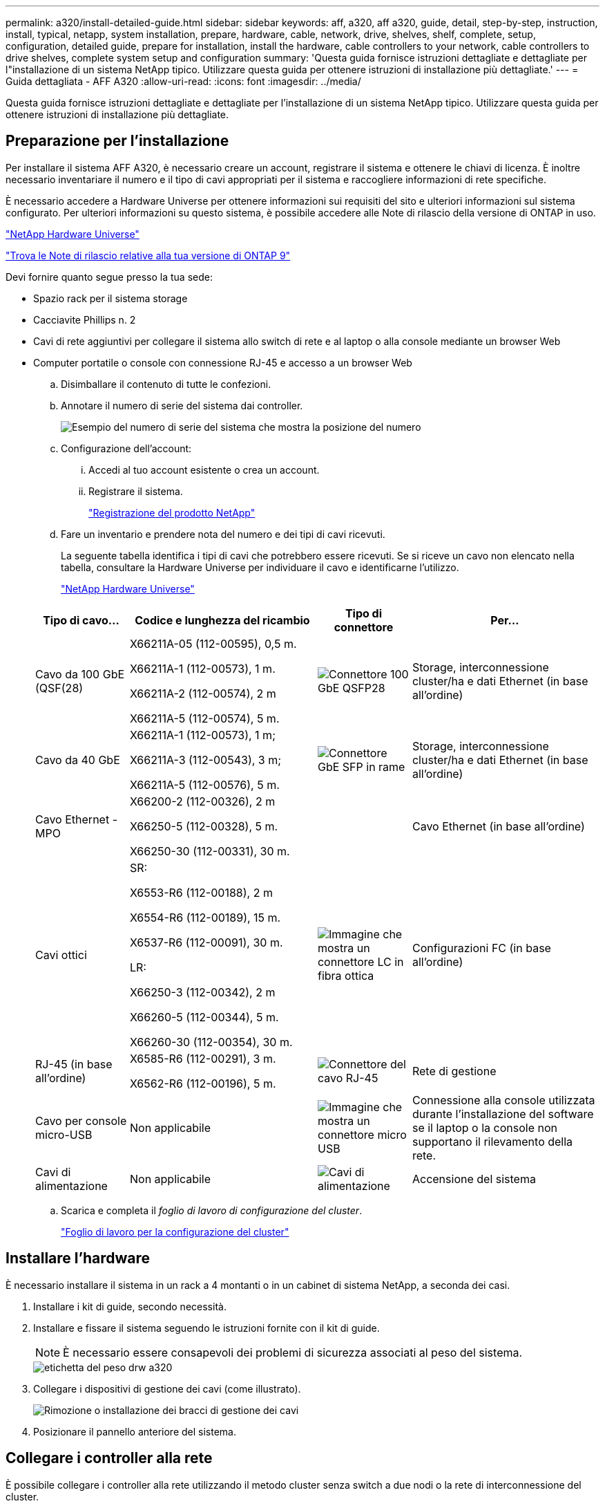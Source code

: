 ---
permalink: a320/install-detailed-guide.html 
sidebar: sidebar 
keywords: aff, a320, aff a320, guide, detail, step-by-step, instruction, install, typical, netapp, system installation, prepare, hardware, cable, network, drive, shelves, shelf, complete, setup, configuration, detailed guide, prepare for installation, install the hardware, cable controllers to your network, cable controllers to drive shelves, complete system setup and configuration 
summary: 'Questa guida fornisce istruzioni dettagliate e dettagliate per l"installazione di un sistema NetApp tipico. Utilizzare questa guida per ottenere istruzioni di installazione più dettagliate.' 
---
= Guida dettagliata - AFF A320
:allow-uri-read: 
:icons: font
:imagesdir: ../media/


[role="lead"]
Questa guida fornisce istruzioni dettagliate e dettagliate per l'installazione di un sistema NetApp tipico. Utilizzare questa guida per ottenere istruzioni di installazione più dettagliate.



== Preparazione per l'installazione

Per installare il sistema AFF A320, è necessario creare un account, registrare il sistema e ottenere le chiavi di licenza. È inoltre necessario inventariare il numero e il tipo di cavi appropriati per il sistema e raccogliere informazioni di rete specifiche.

È necessario accedere a Hardware Universe per ottenere informazioni sui requisiti del sito e ulteriori informazioni sul sistema configurato. Per ulteriori informazioni su questo sistema, è possibile accedere alle Note di rilascio della versione di ONTAP in uso.

https://hwu.netapp.com["NetApp Hardware Universe"]

http://mysupport.netapp.com/documentation/productlibrary/index.html?productID=62286["Trova le Note di rilascio relative alla tua versione di ONTAP 9"]

Devi fornire quanto segue presso la tua sede:

* Spazio rack per il sistema storage
* Cacciavite Phillips n. 2
* Cavi di rete aggiuntivi per collegare il sistema allo switch di rete e al laptop o alla console mediante un browser Web
* Computer portatile o console con connessione RJ-45 e accesso a un browser Web
+
.. Disimballare il contenuto di tutte le confezioni.
.. Annotare il numero di serie del sistema dai controller.
+
image::../media/drw_ssn_label.png[Esempio del numero di serie del sistema che mostra la posizione del numero]

.. Configurazione dell'account:
+
... Accedi al tuo account esistente o crea un account.
... Registrare il sistema.
+
https://mysupport.netapp.com/eservice/registerSNoAction.do?moduleName=RegisterMyProduct["Registrazione del prodotto NetApp"]



.. Fare un inventario e prendere nota del numero e dei tipi di cavi ricevuti.
+
La seguente tabella identifica i tipi di cavi che potrebbero essere ricevuti. Se si riceve un cavo non elencato nella tabella, consultare la Hardware Universe per individuare il cavo e identificarne l'utilizzo.

+
https://hwu.netapp.com["NetApp Hardware Universe"]

+
[cols="1,2,1,2"]
|===
| Tipo di cavo... | Codice e lunghezza del ricambio | Tipo di connettore | Per... 


 a| 
Cavo da 100 GbE (QSF(28)
 a| 
X66211A-05 (112-00595), 0,5 m.

X66211A-1 (112-00573), 1 m.

X66211A-2 (112-00574), 2 m

X66211A-5 (112-00574), 5 m.
 a| 
image:../media/oie_cable100_gbe_qsfp28.png["Connettore 100 GbE QSFP28"]
 a| 
Storage, interconnessione cluster/ha e dati Ethernet (in base all'ordine)



 a| 
Cavo da 40 GbE
 a| 
X66211A-1 (112-00573), 1 m;

X66211A-3 (112-00543), 3 m;

X66211A-5 (112-00576), 5 m.
 a| 
image:../media/oie_cable_sfp_gbe_copper.png["Connettore GbE SFP in rame"]
 a| 
Storage, interconnessione cluster/ha e dati Ethernet (in base all'ordine)



 a| 
Cavo Ethernet - MPO
 a| 
X66200-2 (112-00326), 2 m

X66250-5 (112-00328), 5 m.

X66250-30 (112-00331), 30 m.
 a| 
image:../media/oie_cable_etherned_mpo.png[""]
 a| 
Cavo Ethernet (in base all'ordine)



 a| 
Cavi ottici
 a| 
SR:

X6553-R6 (112-00188), 2 m

X6554-R6 (112-00189), 15 m.

X6537-R6 (112-00091), 30 m.

LR:

X66250-3 (112-00342), 2 m

X66260-5 (112-00344), 5 m.

X66260-30 (112-00354), 30 m.
 a| 
image:../media/oie_cable_fiber_lc_connector.png["Immagine che mostra un connettore LC in fibra ottica"]
 a| 
Configurazioni FC (in base all'ordine)



 a| 
RJ-45 (in base all'ordine)
 a| 
X6585-R6 (112-00291), 3 m.

X6562-R6 (112-00196), 5 m.
 a| 
image:../media/oie_cable_rj45.png["Connettore del cavo RJ-45"]
 a| 
Rete di gestione



 a| 
Cavo per console micro-USB
 a| 
Non applicabile
 a| 
image:../media/oie_cable_micro_usb.png["Immagine che mostra un connettore micro USB"]
 a| 
Connessione alla console utilizzata durante l'installazione del software se il laptop o la console non supportano il rilevamento della rete.



 a| 
Cavi di alimentazione
 a| 
Non applicabile
 a| 
image:../media/oie_cable_power.png["Cavi di alimentazione"]
 a| 
Accensione del sistema

|===
.. Scarica e completa il _foglio di lavoro di configurazione del cluster_.
+
https://library.netapp.com/ecm/ecm_download_file/ECMLP2839002["Foglio di lavoro per la configurazione del cluster"]







== Installare l'hardware

È necessario installare il sistema in un rack a 4 montanti o in un cabinet di sistema NetApp, a seconda dei casi.

. Installare i kit di guide, secondo necessità.
. Installare e fissare il sistema seguendo le istruzioni fornite con il kit di guide.
+

NOTE: È necessario essere consapevoli dei problemi di sicurezza associati al peso del sistema.

+
image::../media/drw_a320_weight_label.png[etichetta del peso drw a320]

. Collegare i dispositivi di gestione dei cavi (come illustrato).
+
image::../media/drw_a320_cable_management_arms.png[Rimozione o installazione dei bracci di gestione dei cavi]

. Posizionare il pannello anteriore del sistema.




== Collegare i controller alla rete

È possibile collegare i controller alla rete utilizzando il metodo cluster senza switch a due nodi o la rete di interconnessione del cluster.



=== Opzione 1: Collegare un cluster senza switch a due nodi

Le porte dati opzionali, le schede NIC opzionali e le porte di gestione dei moduli controller sono collegate agli switch. Le porte di interconnessione cluster/ha sono cablate su entrambi i moduli controller.

Per informazioni sulla connessione del sistema agli switch, contattare l'amministratore di rete.

Verificare che la freccia dell'illustrazione sia orientata correttamente con la linguetta di estrazione del connettore del cavo.

image::../media/oie_cable_pull_tab_up.png[Connettore per cavo con linguetta di estrazione sulla parte superiore]


NOTE: Quando si inserisce il connettore, si dovrebbe avvertire uno scatto in posizione; se non si sente uno scatto, rimuoverlo, ruotarlo e riprovare.

. È possibile utilizzare l'illustrazione o le istruzioni dettagliate per completare il cablaggio tra i controller e gli switch:
+
image::../media/drw_a320_tnsc_network_cabling_composite_animated_gif.png[gif animata composita di cablaggio di rete drw a320 tnsc]

+
[cols="1,2"]
|===
| Fase | Eseguire su ciascun modulo controller 


 a| 
image:../media/oie_legend_icon_1_lg.png["Fase 1"]
 a| 
Collegare tra loro le porte cluster/ha con il cavo da 100 GbE (QSFP28):

** da e0a e0a
** da e0d a e0dimage:../media/drw_a320_tnsc_cluster_ha_connection_step1a.png[""]




 a| 
image:../media/oie_legend_icon_2_o.png["Passaggio 2"]
 a| 
Se si utilizzano le porte integrate per una connessione di rete dati, collegare i cavi 100GbE o 40GbE agli switch di rete dati appropriati:

** e0g e e0himage:../media/drw_a320_onboard_data_connection_step2.png[""]




 a| 
image:../media/oie_legend_icon_3_dr.png["Passaggio 3"]
 a| 
Se si utilizzano schede NIC per connessioni Ethernet o FC, collegare le schede NIC agli switch appropriati:

image::../media/drw_a320_nic_connections_step3.png[connessioni niche drw a320, punto 3]



 a| 
image:../media/oie_legend_icon_4_lp.png["Passaggio 4"]
 a| 
Collegare le porte e0M agli switch della rete di gestione con i cavi RJ45.

image:../media/drw_a320_management_port_connection_step4.png[""]



 a| 
image:../media/oie_legend_icon_attn_symbol.png["Simbolo di attenzione"]
 a| 
NON collegare i cavi di alimentazione a questo punto.

|===
. Cablare lo storage: <<Cavi controller per gli shelf di dischi>>




=== Opzione 2: Cablaggio di un cluster con switch

Le porte dati opzionali, le schede NIC opzionali e le porte di gestione dei moduli controller sono collegate agli switch. Le porte di interconnessione cluster/ha sono cablate al cluster/switch ha.

Per informazioni sulla connessione del sistema agli switch, contattare l'amministratore di rete.

Verificare che la freccia dell'illustrazione sia orientata correttamente con la linguetta di estrazione del connettore del cavo.

image::../media/oie_cable_pull_tab_up.png[Connettore per cavo con linguetta di estrazione sulla parte superiore]


NOTE: Quando si inserisce il connettore, si dovrebbe avvertire uno scatto in posizione; se non si sente uno scatto, rimuoverlo, ruotarlo e riprovare.

. È possibile utilizzare l'illustrazione o le istruzioni dettagliate per completare il cablaggio tra i controller e gli switch:
+
image::../media/drw_a320_switched_network_cabling_composite_animated_GIF.png[GIF animato composito con cablaggio di rete con switch drw a320]

+
[cols="1,3"]
|===
| Fase | Eseguire su ciascun modulo controller 


 a| 
image:../media/oie_legend_icon_1_lg.png["Fase 1"]
 a| 
Collegare le porte cluster/ha allo switch cluster/ha con il cavo 100 GbE (QSFP28):

** E0a su entrambi i controller allo switch cluster/ha
** E0d su entrambi i controller allo switch cluster/haimage:../media/drw_a320_switched_cluster_ha_connection_step1b.png[""]




 a| 
image:../media/oie_legend_icon_2_o.png["Passaggio 2"]
 a| 
Se si utilizzano le porte integrate per una connessione di rete dati, collegare i cavi 100GbE o 40GbE agli switch di rete dati appropriati:

** e0g e e0himage:../media/drw_a320_onboard_data_connection_step2.png[""]




 a| 
image:../media/oie_legend_icon_3_dr.png["Passaggio 3"]
 a| 
Se si utilizzano schede NIC per connessioni Ethernet o FC, collegare le schede NIC agli switch appropriati:

image::../media/drw_a320_nic_connections_step3.png[connessioni niche drw a320, punto 3]



 a| 
image:../media/oie_legend_icon_4_lp.png["Passaggio 4"]
 a| 
Collegare le porte e0M agli switch della rete di gestione con i cavi RJ45.

image:../media/drw_a320_management_port_connection_step4.png[""]



 a| 
image:../media/oie_legend_icon_attn_symbol.png["Simbolo di attenzione"]
 a| 
NON collegare i cavi di alimentazione a questo punto.

|===
. Cablare lo storage: <<Cavi controller per gli shelf di dischi>>




== Cavi controller per gli shelf di dischi

È necessario collegare i controller agli shelf utilizzando le porte di storage integrate.



=== Opzione 1: Collegare i controller a un singolo shelf di dischi

È necessario collegare ciascun controller ai moduli NSM sullo shelf di dischi NS224.

Verificare che la freccia dell'illustrazione sia orientata correttamente con la linguetta di estrazione del connettore del cavo.

image::../media/oie_cable_pull_tab_up.png[Connettore per cavo con linguetta di estrazione sulla parte superiore]


NOTE: Quando si inserisce il connettore, si dovrebbe avvertire uno scatto in posizione; se non si sente uno scatto, rimuoverlo, ruotarlo e riprovare.

. È possibile utilizzare l'illustrazione o le istruzioni dettagliate per collegare i controller a un singolo shelf.
+
image::../media/drw_a320_single_shelf_connections_animated_gif.png[gif animata con collegamenti a shelf singolo drw a320]

+
[cols="1,3"]
|===
| Fase | Eseguire su ciascun modulo controller 


 a| 
image:../media/oie_legend_icon_1_mb.png["Numero di didascalia 1"]
 a| 
Collegare il controller a allo shelf image:../media/drw_a320_storage_cabling_controller_a_single_shelf.png[""]



 a| 
image:../media/oie_legend_icon_2_lo.png["Numero di didascalia 2"]
 a| 
Collegare il controller del cavo B allo shelf: image:../media/drw_a320_storage_cabling_controller_b_single_shelf.png[""]

|===
. Per completare la configurazione del sistema, vedere <<Completare la configurazione e l'installazione del sistema>>




=== Opzione 2: Collegare i controller a due shelf di dischi

È necessario collegare ciascun controller ai moduli NSM su entrambi gli shelf di dischi NS224.

Verificare che la freccia dell'illustrazione sia orientata correttamente con la linguetta di estrazione del connettore del cavo.

image::../media/oie_cable_pull_tab_up.png[Connettore per cavo con linguetta di estrazione sulla parte superiore]


NOTE: Quando si inserisce il connettore, si dovrebbe avvertire uno scatto in posizione; se non si sente uno scatto, rimuoverlo, ruotarlo e riprovare.

. È possibile utilizzare la seguente illustrazione o la procedura scritta per collegare i controller a due shelf di dischi.
+
image::../media/drw_a320_2_shevles_cabling_animated_gif.png[i 2 cavi del drw a320 sono animati gif]

+
[cols="1-3"]
|===
| Fase | Eseguire su ciascun modulo controller 


 a| 
image:../media/oie_legend_icon_1_mb.png["Numero di didascalia 1"]
 a| 
Collegare il controller dei cavi A agli shelf: image:../media/drw_a320_2_shelves_cabling_controller_a.png[""]



 a| 
image:../media/oie_legend_icon_2_lo.png["Numero di didascalia 2"]
 a| 
Collegare il controller dei cavi B agli shelf: image:../media/drw_a320_2_shelves_cabling_controller_b.png[""]

|===
. Per completare la configurazione del sistema, vedere <<Completare la configurazione e l'installazione del sistema>>




== Completare la configurazione e l'installazione del sistema

È possibile completare l'installazione e la configurazione del sistema utilizzando il rilevamento del cluster solo con una connessione allo switch e al laptop oppure collegandosi direttamente a un controller del sistema e quindi allo switch di gestione.



=== Opzione 1: Completamento della configurazione e della configurazione del sistema se è attivato il rilevamento della rete

Se sul laptop è attivata la funzione di rilevamento della rete, è possibile completare l'installazione e la configurazione del sistema utilizzando la funzione di rilevamento automatico del cluster.

. Collegare i cavi di alimentazione agli alimentatori del controller, quindi collegarli a fonti di alimentazione su diversi circuiti.
+
Il sistema inizia l'avvio. L'avvio iniziale può richiedere fino a otto minuti

. Assicurarsi che il rilevamento della rete sia attivato sul laptop.
+
Per ulteriori informazioni, consultare la guida in linea del portatile.

. Utilizzare la seguente animazione per collegare il laptop allo switch di gestione.
+
.Animazione - collegare il laptop allo switch di gestione
video::d61f983e-f911-4b76-8b3a-ab1b0066909b[panopto]
. Selezionare un'icona ONTAP elencata per scoprire:
+
image::../media/drw_autodiscovery_controler_select.png[Selezionare un'icona ONTAP]

+
.. Aprire file Explorer.
.. Fare clic su Network (rete) nel riquadro sinistro.
.. Fare clic con il pulsante destro del mouse e selezionare Aggiorna.
.. Fare doppio clic sull'icona ONTAP e accettare i certificati visualizzati sullo schermo.
+

NOTE: XXXXX è il numero di serie del sistema per il nodo di destinazione.

+
Viene visualizzato Gestione sistema.



. Utilizza la configurazione guidata di System Manager per configurare il tuo sistema utilizzando i dati raccolti nella _Guida alla configurazione di NetApp ONTAP_.
+
https://library.netapp.com/ecm/ecm_download_file/ECMLP2862613["Guida alla configurazione di ONTAP"]

. Verificare lo stato del sistema eseguendo Config Advisor.
. Una volta completata la configurazione iniziale, passare alla https://www.netapp.com/data-management/oncommand-system-documentation/["ONTAP  risorse di documentazione per il gestore di sistema ONTAP"] Pagina per informazioni sulla configurazione di funzioni aggiuntive in ONTAP.




=== Opzione 2: Completamento della configurazione e della configurazione del sistema se il rilevamento della rete non è attivato

Se il rilevamento della rete non è abilitato sul laptop, è necessario completare la configurazione e la configurazione utilizzando questa attività.

. Cablare e configurare il laptop o la console:
+
.. Impostare la porta della console del portatile o della console su 115,200 baud con N-8-1.
+

NOTE: Per informazioni su come configurare la porta della console, consultare la guida in linea del portatile o della console.

.. Collegare il cavo della console al laptop o alla console utilizzando il cavo della console fornito con il sistema, quindi collegare il laptop allo switch di gestione sulla subnet di gestione.
+
image::../media/drw_a320_laptop_to_switch_and_controller.png[computer portatile drw a320 per switch e controller]

.. Assegnare un indirizzo TCP/IP al portatile o alla console, utilizzando un indirizzo presente nella subnet di gestione.


. Utilizzare la seguente animazione per impostare uno o più ID shelf di dischi:
+
.Animazione - impostazione degli ID dello shelf di dischi
video::c600f366-4d30-481a-89d9-ab1b0066589b[panopto]
. Collegare i cavi di alimentazione agli alimentatori del controller, quindi collegarli a fonti di alimentazione su diversi circuiti.
+
Il sistema inizia l'avvio. L'avvio iniziale può richiedere fino a otto minuti

. Assegnare un indirizzo IP di gestione del nodo iniziale a uno dei nodi.
+
[cols="1,3"]
|===
| Se la rete di gestione dispone di DHCP... | Quindi... 


 a| 
Configurato
 a| 
Registrare l'indirizzo IP assegnato ai nuovi controller.



 a| 
Non configurato
 a| 
.. Aprire una sessione della console utilizzando putty, un server terminal o un server equivalente per l'ambiente in uso.
+

NOTE: Se non si sa come configurare PuTTY, consultare la guida in linea del portatile o della console.

.. Inserire l'indirizzo IP di gestione quando richiesto dallo script.


|===
. Utilizzando System Manager sul laptop o sulla console, configurare il cluster:
+
.. Puntare il browser sull'indirizzo IP di gestione del nodo.
+

NOTE: Il formato dell'indirizzo è +https://x.x.x.x+.

.. Configurare il sistema utilizzando i dati raccolti nella _Guida alla configurazione di NetApp ONTAP_.
+
https://library.netapp.com/ecm/ecm_download_file/ECMLP2862613["Guida alla configurazione di ONTAP"]



. Verificare lo stato del sistema eseguendo Config Advisor.
. Una volta completata la configurazione iniziale, passare alla https://www.netapp.com/data-management/oncommand-system-documentation/["ONTAP  risorse di documentazione per il gestore di sistema ONTAP"] Pagina per informazioni sulla configurazione di funzioni aggiuntive in ONTAP.

